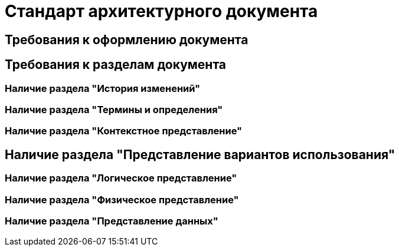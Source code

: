 = Стандарт архитектурного документа

== Требования к оформлению документа

== Требования к разделам документа

=== Наличие раздела "История изменений"

=== Наличие раздела "Термины и определения"

=== Наличие раздела "Контекстное представление"

== Наличие раздела "Представление вариантов использования"

=== Наличие раздела "Логическое представление"

=== Наличие раздела "Физическое представление"

=== Наличие раздела "Представление данных"
